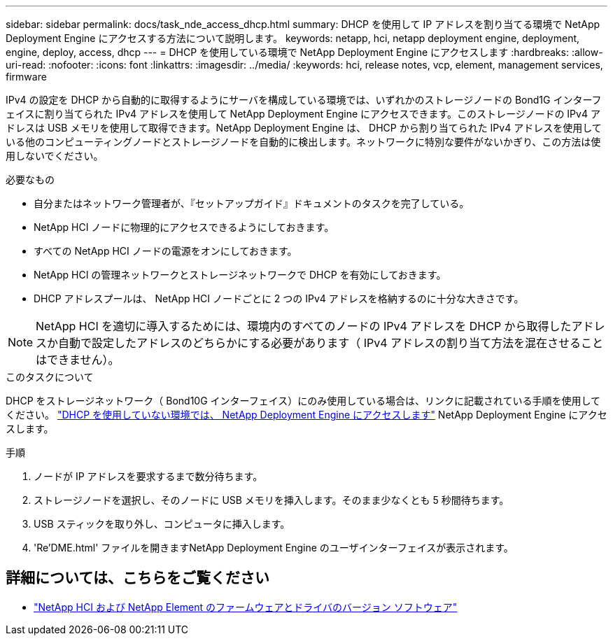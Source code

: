 ---
sidebar: sidebar 
permalink: docs/task_nde_access_dhcp.html 
summary: DHCP を使用して IP アドレスを割り当てる環境で NetApp Deployment Engine にアクセスする方法について説明します。 
keywords: netapp, hci, netapp deployment engine, deployment, engine, deploy, access, dhcp 
---
= DHCP を使用している環境で NetApp Deployment Engine にアクセスします
:hardbreaks:
:allow-uri-read: 
:nofooter: 
:icons: font
:linkattrs: 
:imagesdir: ../media/
:keywords: hci, release notes, vcp, element, management services, firmware


[role="lead"]
IPv4 の設定を DHCP から自動的に取得するようにサーバを構成している環境では、いずれかのストレージノードの Bond1G インターフェイスに割り当てられた IPv4 アドレスを使用して NetApp Deployment Engine にアクセスできます。このストレージノードの IPv4 アドレスは USB メモリを使用して取得できます。NetApp Deployment Engine は、 DHCP から割り当てられた IPv4 アドレスを使用している他のコンピューティングノードとストレージノードを自動的に検出します。ネットワークに特別な要件がないかぎり、この方法は使用しないでください。

.必要なもの
* 自分またはネットワーク管理者が、『セットアップガイド』ドキュメントのタスクを完了している。
* NetApp HCI ノードに物理的にアクセスできるようにしておきます。
* すべての NetApp HCI ノードの電源をオンにしておきます。
* NetApp HCI の管理ネットワークとストレージネットワークで DHCP を有効にしておきます。
* DHCP アドレスプールは、 NetApp HCI ノードごとに 2 つの IPv4 アドレスを格納するのに十分な大きさです。



NOTE: NetApp HCI を適切に導入するためには、環境内のすべてのノードの IPv4 アドレスを DHCP から取得したアドレスか自動で設定したアドレスのどちらかにする必要があります（ IPv4 アドレスの割り当て方法を混在させることはできません）。

.このタスクについて
DHCP をストレージネットワーク（ Bond10G インターフェイス）にのみ使用している場合は、リンクに記載されている手順を使用してください。 link:task_nde_access_no_dhcp.html["DHCP を使用していない環境では、 NetApp Deployment Engine にアクセスします"] NetApp Deployment Engine にアクセスします。

.手順
. ノードが IP アドレスを要求するまで数分待ちます。
. ストレージノードを選択し、そのノードに USB メモリを挿入します。そのまま少なくとも 5 秒間待ちます。
. USB スティックを取り外し、コンピュータに挿入します。
. 'Re'DME.html' ファイルを開きますNetApp Deployment Engine のユーザインターフェイスが表示されます。


[discrete]
== 詳細については、こちらをご覧ください

* https://kb.netapp.com/Advice_and_Troubleshooting/Hybrid_Cloud_Infrastructure/NetApp_HCI/Firmware_and_driver_versions_in_NetApp_HCI_and_NetApp_Element_software["NetApp HCI および NetApp Element のファームウェアとドライバのバージョン ソフトウェア"^]


